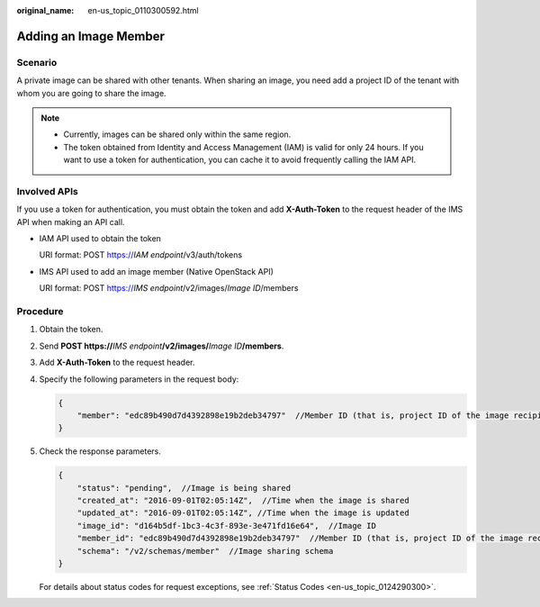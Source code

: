 :original_name: en-us_topic_0110300592.html

.. _en-us_topic_0110300592:

Adding an Image Member
======================

Scenario
--------

A private image can be shared with other tenants. When sharing an image, you need add a project ID of the tenant with whom you are going to share the image.

.. note::

   -  Currently, images can be shared only within the same region.
   -  The token obtained from Identity and Access Management (IAM) is valid for only 24 hours. If you want to use a token for authentication, you can cache it to avoid frequently calling the IAM API.

Involved APIs
-------------

If you use a token for authentication, you must obtain the token and add **X-Auth-Token** to the request header of the IMS API when making an API call.

-  IAM API used to obtain the token

   URI format: POST https://*IAM endpoint*/v3/auth/tokens

-  IMS API used to add an image member (Native OpenStack API)

   URI format: POST https://*IMS endpoint*/v2/images/*Image ID*/members

Procedure
---------

#. Obtain the token.

#. Send **POST https://**\ *IMS endpoint*\ **/v2/images/**\ *Image ID*\ **/members**.

#. Add **X-Auth-Token** to the request header.

#. Specify the following parameters in the request body:

   .. code-block::

      {
          "member": "edc89b490d7d4392898e19b2deb34797"  //Member ID (that is, project ID of the image recipient)
      }

#. Check the response parameters.

   .. code-block::

      {
          "status": "pending",  //Image is being shared
          "created_at": "2016-09-01T02:05:14Z",  //Time when the image is shared
          "updated_at": "2016-09-01T02:05:14Z", //Time when the image is updated
          "image_id": "d164b5df-1bc3-4c3f-893e-3e471fd16e64",  //Image ID
          "member_id": "edc89b490d7d4392898e19b2deb34797"  //Member ID (that is, project ID of the image recipient)
          "schema": "/v2/schemas/member"  //Image sharing schema
      }

   For details about status codes for request exceptions, see :ref:`Status Codes <en-us_topic_0124290300>`.
